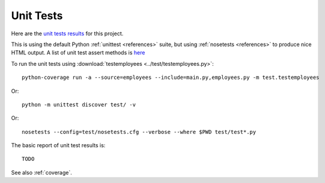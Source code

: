.. _unittest:

Unit Tests
==========

Here are the `unit tests results <_static/results.html>`_ for this project.

This is using the default Python :ref:`unittest <references>` suite, but using
:ref:`nosetests <references>` to produce nice HTML output. A list of unit test
assert methods is `here
<https://docs.python.org/2/library/unittest.html#classes-and-functions>`_

To run the unit tests using :download:`testemployees <../test/testemployees.py>`::

	python-coverage run -a --source=employees --include=main.py,employees.py -m test.testemployees

Or::

    python -m unittest discover test/ -v

Or::

    nosetests --config=test/nosetests.cfg --verbose --where $PWD test/test*.py
    

The basic report of unit test results is::

    TODO

See also :ref:`coverage`.

.. EOF
